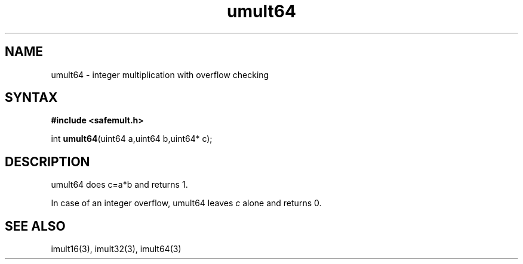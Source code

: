 .TH umult64 3
.SH NAME
umult64 \- integer multiplication with overflow checking
.SH SYNTAX
.B #include <safemult.h>

int \fBumult64\fP(uint64 a,uint64 b,uint64* c);
.SH DESCRIPTION
umult64 does c=a*b and returns 1.

In case of an integer overflow, umult64 leaves \fIc\fR alone and returns
0.
.SH "SEE ALSO"
imult16(3), imult32(3), imult64(3)
